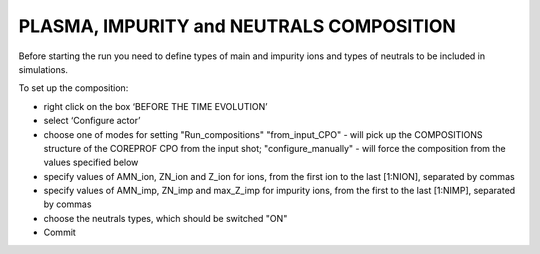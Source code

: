 .. _ETS_A_4.10a_composition:

PLASMA, IMPURITY and NEUTRALS COMPOSITION
=========================================

Before starting the run you need to define types of main and impurity
ions and types of neutrals to be included in simulations.

To set up the composition:

-  right click on the box ‘BEFORE THE TIME EVOLUTION’
-  select ‘Configure actor’
-  choose one of modes for setting "Run_compositions"
   "from_input_CPO" - will pick up the COMPOSITIONS structure of the
   COREPROF CPO from the input shot;
   "configure_manually" - will force the composition from the values
   specified below
-  specify values of AMN_ion, ZN_ion and Z_ion for ions, from the first
   ion to the last [1:NION], separated by commas
-  specify values of AMN_imp, ZN_imp and max_Z_imp for impurity ions,
   from the first to the last [1:NIMP], separated by commas
-  choose the neutrals types, which should be switched "ON"
-  Commit
